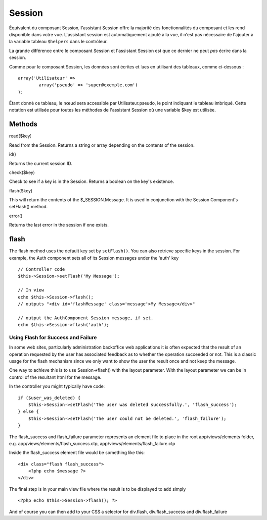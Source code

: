 Session
#######

Équivalent du composant Session, l'assistant Session offre la majorité
des fonctionnalités du composant et les rend disponible dans votre vue.
L'assistant session est automatiquement ajouté à la vue, il n'est pas
nécessaire de l'ajouter à la variable tableau ``$helpers`` dans le
contrôleur.

La grande différence entre le composant Session et l'assistant Session
est que ce dernier ne peut *pas* écrire dans la session.

Comme pour le composant Session, les données sont écrites et lues en
utilisant des tableaux, comme ci-dessous :

::

        array('Utilisateur' => 
                array('pseudo' => 'super@exemple.com')
        );

Étant donné ce tableau, le nœud sera accessible par Utilisateur.pseudo,
le point indiquant le tableau imbriqué. Cette notation est utilisée pour
toutes les méthodes de l'assistant Session où une variable $key est
utilisée.

Methods
=======

read($key)

Read from the Session. Returns a string or array depending on the
contents of the session.

id()

Returns the current session ID.

check($key)

Check to see if a key is in the Session. Returns a boolean on the key's
existence.

flash($key)

This will return the contents of the $\_SESSION.Message. It is used in
conjunction with the Session Component's setFlash() method.

error()

Returns the last error in the session if one exists.

flash
=====

The flash method uses the default key set by ``setFlash()``. You can
also retrieve specific keys in the session. For example, the Auth
component sets all of its Session messages under the 'auth' key

::

    // Controller code
    $this->Session->setFlash('My Message');

    // In view
    echo $this->Session->flash();
    // outputs "<div id='flashMessage' class='message'>My Message</div>"

    // output the AuthComponent Session message, if set.
    echo $this->Session->flash('auth');

Using Flash for Success and Failure
-----------------------------------

In some web sites, particularly administration backoffice web
applications it is often expected that the result of an operation
requested by the user has associated feedback as to whether the
operation succeeded or not. This is a classic usage for the flash
mechanism since we only want to show the user the result once and not
keep the message.

One way to achieve this is to use Session->flash() with the layout
parameter. With the layout parameter we can be in control of the
resultant html for the message.

In the controller you might typically have code:

::

    if ($user_was_deleted) {
        $this->Session->setFlash('The user was deleted successfully.', 'flash_success');
    } else {
        $this->Session->setFlash('The user could not be deleted.', 'flash_failure');
    }

The flash\_success and flash\_failure parameter represents an element
file to place in the root app/views/elements folder, e.g.
app/views/elements/flash\_success.ctp,
app/views/elements/flash\_failure.ctp

Inside the flash\_success element file would be something like this:

::

    <div class="flash flash_success">
        <?php echo $message ?>
    </div>

The final step is in your main view file where the result is to be
displayed to add simply

::

    <?php echo $this->Session->flash(); ?>

And of course you can then add to your CSS a selector for div.flash,
div.flash\_success and div.flash\_failure
